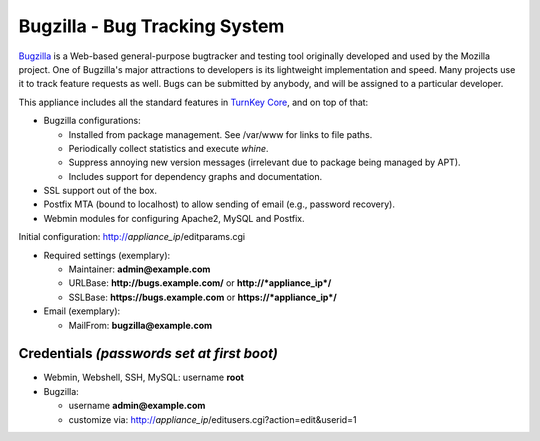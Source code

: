 Bugzilla - Bug Tracking System
==============================

`Bugzilla`_ is a Web-based general-purpose bugtracker and testing
tool originally developed and used by the Mozilla project. One of
Bugzilla's major attractions to developers is its lightweight
implementation and speed. Many projects use it to track feature
requests as well. Bugs can be submitted by anybody, and will be
assigned to a particular developer.

This appliance includes all the standard features in
`TurnKey Core`_, and on top of that:

-  Bugzilla configurations:
   
   -  Installed from package management. See /var/www for links to
      file paths.
   -  Periodically collect statistics and execute *whine*.
   -  Suppress annoying new version messages (irrelevant due to
      package being managed by APT).
   -  Includes support for dependency graphs and documentation.

-  SSL support out of the box.
-  Postfix MTA (bound to localhost) to allow sending of email
   (e.g., password recovery).
-  Webmin modules for configuring Apache2, MySQL and Postfix.

Initial configuration: http://*appliance\_ip*/editparams.cgi

-  Required settings (exemplary):
   
   -  Maintainer: **admin@example.com**
   -  URLBase: **http://bugs.example.com/** or
      **http://*appliance\_ip*/**
   -  SSLBase: **https://bugs.example.com** or
      **https://*appliance\_ip*/**

-  Email (exemplary):
   
   -  MailFrom: **bugzilla@example.com**

Credentials *(passwords set at first boot)*
-------------------------------------------

-  Webmin, Webshell, SSH, MySQL: username **root**
-  Bugzilla:
   
   -  username **admin@example.com**
   -  customize via:
      http://*appliance\_ip*/editusers.cgi?action=edit&userid=1


.. _Bugzilla: http://www.bugzilla.org/
.. _TurnKey Core: http://www.turnkeylinux.org/core
